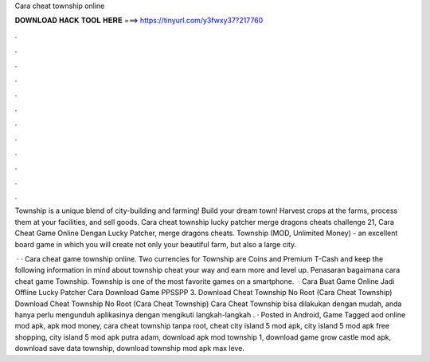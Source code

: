 Cara cheat township online



𝐃𝐎𝐖𝐍𝐋𝐎𝐀𝐃 𝐇𝐀𝐂𝐊 𝐓𝐎𝐎𝐋 𝐇𝐄𝐑𝐄 ===> https://tinyurl.com/y3fwxy37?217760



.



.



.



.



.



.



.



.



.



.



.



.

Township is a unique blend of city-building and farming! Build your dream town! Harvest crops at the farms, process them at your facilities, and sell goods. Cara cheat township lucky patcher merge dragons cheats challenge 21, Cara Cheat Game Online Dengan Lucky Patcher, merge dragons cheats. Township (MOD, Unlimited Money) - an excellent board game in which you will create not only your beautiful farm, but also a large city.

 · · Cara cheat game township online. Two currencies for Township are Coins and Premium T-Cash and keep the following information in mind about township cheat your way and earn more and level up. Penasaran bagaimana cara cheat game Township. Township is one of the most favorite games on a smartphone.  · Cara Buat Game Online Jadi Offline Lucky Patcher Cara Download Game PPSSPP 3. Download Cheat Township No Root (Cara Cheat Township) Download Cheat Township No Root (Cara Cheat Township) Cara Cheat Township bisa dilakukan dengan mudah, anda hanya perlu mengunduh aplikasinya dengan mengikuti langkah-langkah . · Posted in Android, Game Tagged aod online mod apk, apk mod money, cara cheat township tanpa root, cheat city island 5 mod apk, city island 5 mod apk free shopping, city island 5 mod apk putra adam, download apk mod township 1, download game grow castle mod apk, download save data township, download township mod apk max leve.
